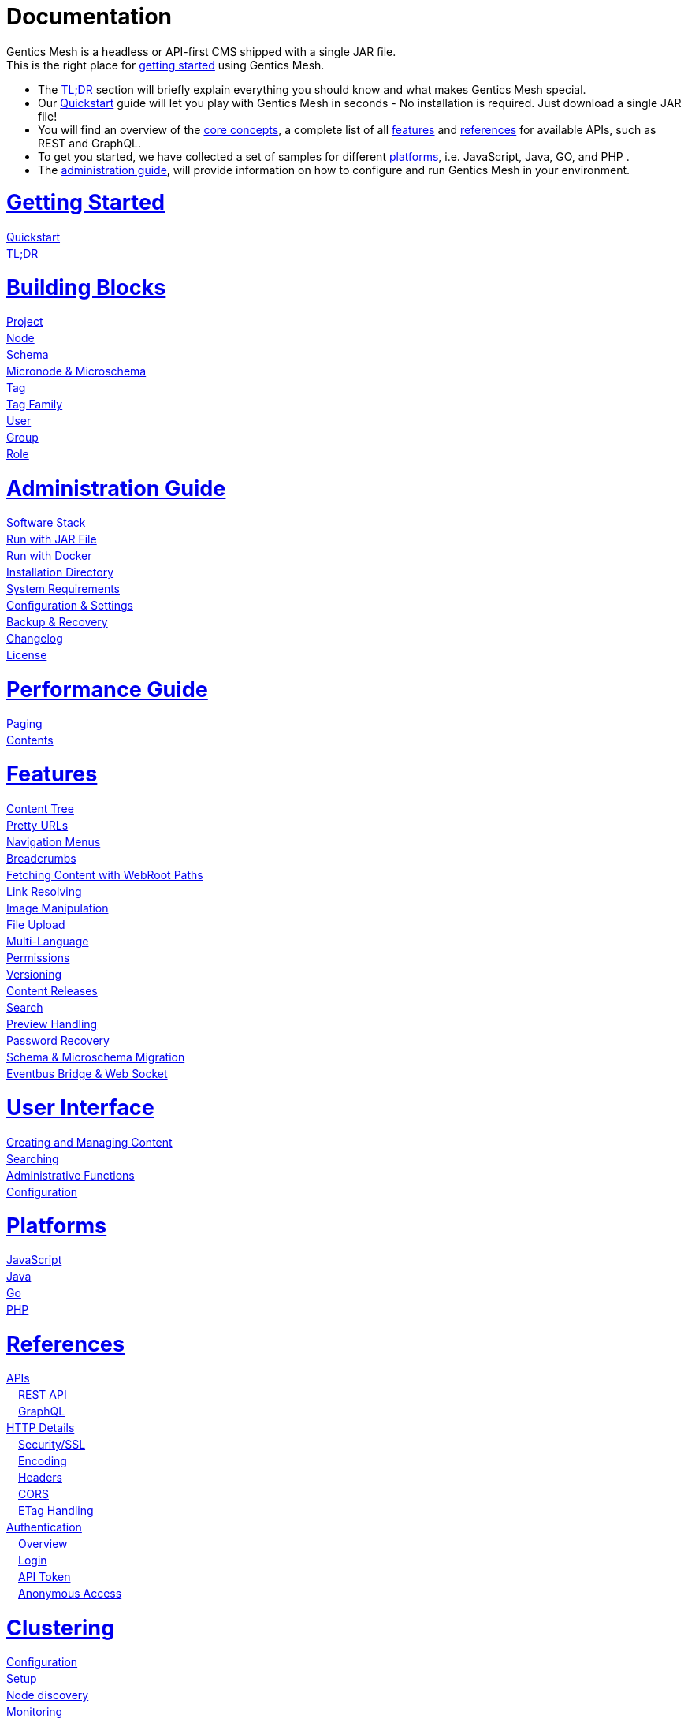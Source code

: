 = Documentation

++++
<style>
ul.doc-toc, ul.doc-toc ul {
    list-style: none;
    line-height:150%;
    padding-left: 0px;
}

ul.doc-toc ul ul {
    padding-left: 15px;
}

ul.doc-toc h2 {
    font-size: 27px;
}
</style>

<div class="container docs-content">
    <div class="row">
        <div class="col-sm-12">
            <div id="preamble">
                <div class="sectionbody">
                    <div class="paragraph">
                        <p>
                        Gentics Mesh is a headless or API-first CMS shipped with a single JAR file. <br/>
                        This is the right place for <a href="getting-started.html">getting started</a> using Gentics Mesh. 
                            <ul>
                                <li>The <a href="getting-started.html#_tldr">TL;DR</a> section will briefly explain everything you should know and what makes Gentics Mesh special.</li>
                                <li>Our <a href="getting-started.html#_quickstart">Quickstart</a> guide will let you play with Gentics Mesh in seconds - No installation is required. Just download a single JAR file!</li>
                                <li>You will find an overview of the <a href="building-blocks.html">core concepts</a>, a complete list of all <a href="features.html">features</a> and <a href="references.html">references</a> for available APIs, such as REST and GraphQL. </li>
                                <li>To get you started, we have collected a set of samples for different <a href="platforms.html">platforms</a>, i.e. JavaScript, Java, GO, and PHP .
                                <li>The <a href="administration-guide.html">administration guide</a>, will provide information on how to configure and run Gentics Mesh in your environment.</li>
                            </ul>
                        </p>
                    </div>
                </div>
            </div>
        </div>
        <div class="col-sm-12">
            <div class="col-md-4">
                <ul class="doc-toc">
                    <li class="section">
                        <h2><a href="getting-started.html">Getting Started</a></h2>
                        <ul>
                            <li>
                                <a href="getting-started.html#_quickstart">Quickstart</a>
                            </li>
                            <li>
                                <a href="getting-started.html#_tldr">TL;DR</a>
                            </li>
                        </ul>
                    </li>
                    <li class="section">
                        <h2><a href="building-blocks.html">Building Blocks</a></h2>
                        <ul>
                            <li>
                                <a href="building-blocks.html#_project">Project</a>
                            </li>
                            <li>
                                <a href="building-blocks.html#_node">Node</a>
                            </li>
                            <li>
                                <a href="building-blocks.html#_schema">Schema</a>
                            </li>
                            <li>
                                <a href="building-blocks.html#_micronode">Micronode &amp; Microschema</a>
                            </li>
                            <li>
                                <a href="building-blocks.html#_tag">Tag</a>
                            </li>
                            <li>
                                <a href="building-blocks.html#_tag_family">Tag Family</a>
                            </li>
                            <li>
                                <a href="building-blocks.html#_user">User</a>
                            </li>
                            <li>
                                <a href="building-blocks.html#_group">Group</a>
                            </li>
                            <li>
                                <a href="building-blocks.html#_role">Role</a>
                            </li>
                        </ul>
                    </li>
                    <li class="section">
                        <h2><a href="administration-guide.html">Administration Guide</a></h2>
                        <ul>
                            <li>
                                <a href="administration-guide.html#_software_stack">Software Stack</a>
                            </li>
                            <li>
                                <a href="administration-guide.html#_run_with_jar_file">Run with JAR File</a>
                            </li>
                            <li>
                                <a href="administration-guide.html#_run_with_docker">Run with Docker</a>
                            </li>
                            <li>
                                <a href="administration-guide.html#_installation_directory">Installation Directory</a>
                            </li>                            
                            <li>
                                <a href="administration-guide.html#_system_requirements">System Requirements</a>
                            </li>
                            <li>
                                <a href="administration-guide.html#_configuration_settings">Configuration & Settings</a>
                            </li>
                            <li>
                                <a href="administration-guide.html#_backup_recovery">Backup &amp; Recovery</a>
                            </li>                            
                            <li>
                                <a href="changelog.html">Changelog</a>
                            </li>
                            <li>
                                <a href="administration-guide.html#_license">License</a>
                            </li>
                        </ul>
                    </li>

                    <li class="section">
                        <h2><a href="performance.html">Performance Guide</a></h2>
                        <ul>
                            <li>
                                <a href="performance.html#_paging">Paging</a>
                            </li>
                            <li>
                                <a href="performance.html#_contents">Contents</a>
                            </li>
                        </ul>
                    </li>
                    
                </ul>
            </div>
            <div class="col-md-4">
                <ul class="doc-toc">
                    <li class="section">
                        <h2><a href="features.html">Features</a></h2>
                        <ul>
                            <li>
                                <a href="features.html#contenttree">Content Tree</a>
                            </li>
                            <li>
                                <a href="features.html#prettyurls">Pretty URLs</a>
                            </li>
                            <li>
                                <a href="features.html#navigation">Navigation Menus</a>
                            </li>
                            <li>
                                <a href="features.html#_breadcrumbs">Breadcrumbs</a>
                            </li>
                            <li>
                                <a href="features.html#webroot">Fetching Content with WebRoot Paths</a>
                            </li>
                            <li>
                                <a href="features.html#_link_resolving">Link Resolving</a>
                            </li>
                            <li>
                                <a href="features.html#imagemanipulation">Image Manipulation</a>
                            </li>
                            <li>
                                <a href="features.html#_file_upload">File Upload</a>
                            </li>
                            <li>
                                <a href="features.html#multilanguage">Multi-Language</a>
                            </li>
                            <li>
                                <a href="features.html#_permissions">Permissions</a>
                            </li>
                            <li>
                                <a href="features.html#_versioning">Versioning</a>
                            </li>
                            <li>
                                <a href="features.html#_content_releases">Content Releases</a>
                            </li>
                            <li>
                                <a href="features.html#_search">Search</a>
                            </li>
                            <li>
                                <a href="features.html#_preview_handling">Preview Handling</a>
                            </li>
                            <li>
                                <a href="features.html#_password_recovery">Password Recovery</a>
                            </li>
                            <li>
                                <a href="features.html#_schema_microschema_migration">Schema &amp; Microschema Migration</a>
                            </li>
                            <li>
                                <a href="features.html#_eventbus_bridge_websocket">Eventbus Bridge &amp; Web Socket</a>
                            </li>
                        </ul>
                    </li>
                    <li class="section">
                        <h2><a href="user-interface.html">User Interface</a></h2>
                        <ul>
                            <li>
                                <a href="user-interface.html#_creating_and_managing_content">Creating and Managing Content</a>
                            </li>
                            <li>
                                <a href="user-interface.html#_searching">Searching</a>
                            </li>
                            <li>
                                <a href="user-interface.html#_administrative_functions">Administrative Functions</a>
                            </li>
                            <li>
                                <a href="user-interface.html#_configuration">Configuration</a>
                            </li>
                        </ul>
                    </li>

                    <li class="section">
                        <h2><a href="platforms.html">Platforms</a></h2>
                        <ul>
                            <li>
                                <a href="platforms.html#_javascript">JavaScript</a>
                            </li>
                            <li>
                                <a href="platforms.html#_java">Java</a>
                            </li>
                            <li>
                                <a href="platforms.html#_go">Go</a>
                            </li>
                            <li>
                                <a href="platforms.html#_php">PHP</a>
                            </li>
                        </ul>
                    </li>
                </ul>
            </div>
            <div class="col-md-4">
                <ul class="doc-toc">
                    <li class="section">
                        <h2><a href="references.html">References</a></h2>
                        <ul>
                            <li>
                                <a href="references.html">APIs</a>
                                <ul>
                                    <li>
                                        <a href="references.html#_rest_api">REST API</a>
                                    </li>
                                    <li>
                                        <a href="graphql.html">GraphQL</a>
                                    </li>
                                </ul>
                            </li>
                            <li>
                                <a href="references.html#_http_details">HTTP Details</a>
                                <ul>
                                    <li>
                                        <a href="references.html#_http_details">Security/SSL</a>
                                    </li>
                                    <li>
                                        <a href="references.html#_encoding">Encoding</a>
                                    </li>
                                    <li>
                                        <a href="references.html#_headers">Headers</a>
                                    </li>
                                    <li>
                                        <a href="references.html#_cors">CORS</a>
                                    </li>
                                    <li>
                                        <a href="references.html#_etag_handling">ETag Handling</a>
                                    </li>
                                    <!--
                                    <li>
                                        <a href="references.html">Error Codes</a>
                                    </li>
                                    -->
                                </ul>
                            </li>
                            <li>
                                <a href="references.html#_authentication">Authentication</a>
                                <ul>
                                    <li>
                                        <a href="references.html#_overview">Overview</a>
                                    </li>
                                    <li>
                                        <a href="references.html#_login">Login</a>
                                    </li>
                                    <li>
                                        <a href="references.html#_api_token">API Token</a>
                                    </li>
                                    <li>
                                        <a href="references.html#_anonymous_access">Anonymous Access</a>
                                    </li>
                                </ul>
                            </li>
                        </ul>
                    </li>
                    
                    <li class="section">
                        <h2><a href="clustering.html">Clustering</a></h2>
                        <ul>
                            <li>
                                <a href="clustering.html#_configuration">Configuration</a>
                            </li>
                            <li>
                                <a href="clustering.html#_setup">Setup</a>
                            </li>
                            <li>
                                <a href="clustering.html#_node_discovery">Node discovery</a>
                            </li>
                            <li>
                                <a href="clustering.html#_monitoring">Monitoring</a>
                            </li>
                            <li>
                                <a href="clustering.html#_faq">FAQ</a>
                            </li>
                            <li>
                                <a href="clustering.html#_limitations">Limitations</a>
                            </li>
                        </ul>
                    </li>

                    <li class="section">
                        <h2><a href="security.html">Security</a></h2>
                        <ul>
                            <li>
                                <a href="security.html#_api_tokens">API Tokens</a>
                            </li>
                            <li>
                                <a href="security.html#_network_security">Network Security</a>
                            </li>
                            <li>
                                <a href="security.html#_database_security">Database Security</a>
                            </li>
                            <li>
                                <a href="security.html#_vulnerability_disclosure_policy">Vulnerability Disclosure Policy</a>
                            </li>
                        </ul>
                    </li>

                </ul>
            </div>
        </div>
    </div>
</div>
++++